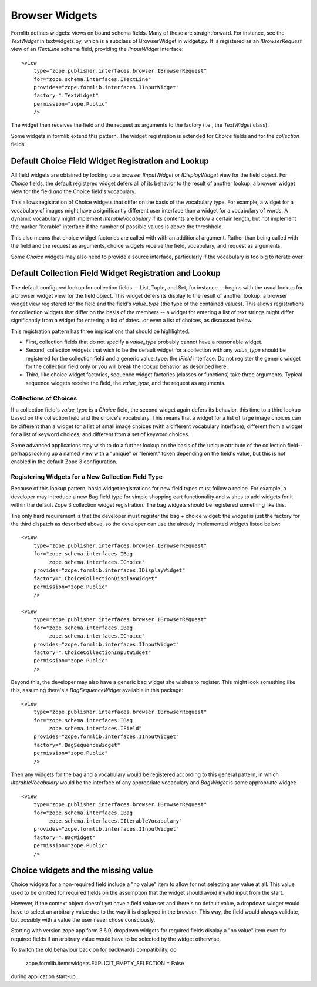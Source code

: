 Browser Widgets
===============

Formlib defines widgets: views on bound schema fields. Many of these
are straightforward.  For instance, see the `TextWidget` in
textwidgets.py, which is a subclass of BrowserWidget in widget.py.  It
is registered as an `IBrowserRequest` view of an `ITextLine` schema
field, providing the `IInputWidget` interface::

  <view
      type="zope.publisher.interfaces.browser.IBrowserRequest"
      for="zope.schema.interfaces.ITextLine"
      provides="zope.formlib.interfaces.IInputWidget"
      factory=".TextWidget"
      permission="zope.Public"
      />

The widget then receives the field and the request as arguments to the factory
(i.e., the `TextWidget` class).

Some widgets in formlib extend this pattern. The widget registration
is extended for `Choice` fields and for the `collection` fields.

Default Choice Field Widget Registration and Lookup
---------------------------------------------------

All field widgets are obtained by looking up a browser `IInputWidget`
or `IDisplayWidget` view for the field object.  For `Choice` fields,
the default registered widget defers all of its behavior to the result
of another lookup: a browser widget view for the field *and* the
Choice field's vocabulary.

This allows registration of Choice widgets that differ on the basis of the
vocabulary type.  For example, a widget for a vocabulary of images might have
a significantly different user interface than a widget for a vocabulary of
words.  A dynamic vocabulary might implement `IIterableVocabulary` if its
contents are below a certain length, but not implement the marker "iterable"
interface if the number of possible values is above the threshhold.

This also means that choice widget factories are called with with an additional
argument.  Rather than being called with the field and the request as
arguments, choice widgets receive the field, vocabulary, and request as
arguments.

Some `Choice` widgets may also need to provide a source interface,
particularly if the vocabulary is too big to iterate over.

Default Collection Field Widget Registration and Lookup
-------------------------------------------------------

The default configured lookup for collection fields -- List, Tuple, and Set, for
instance -- begins with the usual lookup for a browser widget view for the
field object.  This widget defers its display to the result of another lookup:
a browser widget view registered for the field and the field's `value_type`
(the type of the contained values).  This allows registrations for collection
widgets that differ on the basis of the members -- a widget for entering a list
of text strings might differ significantly from a widget for entering a list of
dates...or even a list of choices, as discussed below.

This registration pattern has three implications that should be highlighted. 

* First, collection fields that do not specify a `value_type` probably cannot
  have a reasonable widget.

* Second, collection widgets that wish to be the default widget for a
  collection with any `value_type` should be registered for the collection
  field and a generic value_type: the `IField` interface.  Do  not register the
  generic widget for the collection field only or you will break the lookup
  behavior as described here.

* Third, like choice widget factories, sequence widget factories (classes or
  functions) take three arguments.  Typical sequence widgets receive the
  field, the `value_type`, and the request as arguments.

Collections of Choices
~~~~~~~~~~~~~~~~~~~~~~

If a collection field's `value_type` is a `Choice` field, the second widget
again defers its behavior, this time to a third lookup based on the collection
field and the choice's vocabulary.  This means that a widget for a list of
large image choices can be different than a widget for a list of small image
choices (with a different vocabulary interface), different from a widget for a
list of keyword choices, and different from a set of keyword choices.

Some advanced applications may wish to do a further lookup on the basis of the
unique attribute of the collection field--perhaps looking up a named view with
a "unique" or "lenient" token depending on the field's value, but this is not
enabled in the default Zope 3 configuration.

Registering Widgets for a New Collection Field Type
~~~~~~~~~~~~~~~~~~~~~~~~~~~~~~~~~~~~~~~~~~~~~~~~~~~

Because of this lookup pattern, basic widget registrations for new field types
must follow a recipe.  For example, a developer may introduce a new Bag field
type for simple shopping cart functionality and wishes to add widgets for it
within the default Zope 3 collection widget registration.  The bag widgets
should be registered something like this. 

The only hard requirement is that the developer must register the bag + choice
widget: the widget is just the factory for the third dispatch as described
above, so the developer can use the already implemented widgets listed below::

  <view
      type="zope.publisher.interfaces.browser.IBrowserRequest"
      for="zope.schema.interfaces.IBag
           zope.schema.interfaces.IChoice"
      provides="zope.formlib.interfaces.IDisplayWidget"
      factory=".ChoiceCollectionDisplayWidget"
      permission="zope.Public"
      />

  <view
      type="zope.publisher.interfaces.browser.IBrowserRequest"
      for="zope.schema.interfaces.IBag
           zope.schema.interfaces.IChoice"
      provides="zope.formlib.interfaces.IInputWidget"
      factory=".ChoiceCollectionInputWidget"
      permission="zope.Public"
      />

Beyond this, the developer may also have a generic bag widget she wishes to
register.  This might look something like this, assuming there's a
`BagSequenceWidget` available in this package::

  <view
      type="zope.publisher.interfaces.browser.IBrowserRequest"
      for="zope.schema.interfaces.IBag
           zope.schema.interfaces.IField"
      provides="zope.formlib.interfaces.IInputWidget"
      factory=".BagSequenceWidget"
      permission="zope.Public"
      />

Then any widgets for the bag and a vocabulary would be registered according to
this general pattern, in which `IIterableVocabulary` would be the interface of
any appropriate vocabulary and `BagWidget` is some appropriate widget::

  <view
      type="zope.publisher.interfaces.browser.IBrowserRequest"
      for="zope.schema.interfaces.IBag
           zope.schema.interfaces.IIterableVocabulary"
      provides="zope.formlib.interfaces.IInputWidget"
      factory=".BagWidget"
      permission="zope.Public"
      />


Choice widgets and the missing value
------------------------------------

Choice widgets for a non-required field include a "no value" item to allow for
not selecting any value at all. This value used to be omitted for required
fields on the assumption that the widget should avoid invalid input from the
start.

However, if the context object doesn't yet have a field value set and there's
no default value, a dropdown widget would have to select an arbitrary value
due to the way it is displayed in the browser. This way, the field would
always validate, but possibly with a value the user never chose consciously.

Starting with version zope.app.form 3.6.0, dropdown widgets for
required fields display a "no value" item even for required fields if
an arbitrary value would have to be selected by the widget otherwise.

To switch the old behaviour back on for backwards compatibility, do

  zope.formlib.itemswidgets.EXPLICIT_EMPTY_SELECTION = False

during application start-up.
